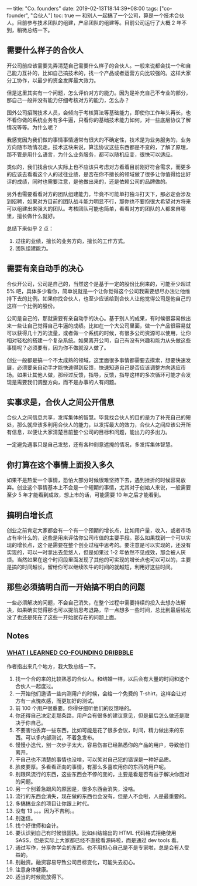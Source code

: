 ---
title: "Co. founders"
date: 2019-02-13T18:14:39+08:00
tags: ["co-founder", "合伙人"]
toc: true
---
和别人一起搞了一个公司，算是一个技术合伙人。目前参与技术团队的组建，产品团队的组建等。目前公司运行了大概 2 年不到，稍微总结一下。

** 需要什么样子的合伙人

开公司前应该需要先弄清楚自己需要什么样子的合伙人。一般来说都会找一个和自己能力互补的，比如自己搞技术的，找一个产品或者运营方向比较强的。这样大家分工协作，以最少的资金发挥最大效力。

但是这里其实有一个问题，怎么评价对方的能力。因为是补充自己不专业的部分，那自己一般并没有能力仔细考核对方的能力，怎么办？

国外公司招聘技术人员，会倾向于考核算法等基础能力，即使你工作年头再长，也不看你做的系统业务有多牛逼，只看你的基础技术能力如何，对一些底层协议了解情况等等。为什么呢？

我感觉因为我们做的事情事情通常有很大的不确定性，技术是为业务服务的，业务方向随市场情况走。技术这块来说，算法协议这些东西都是不变的，了解了原理，那不管是用什么语言，为什么业务服务，都可以随机应变，很快可以适应。

类似的，我们找合伙人实际上也不应该只考虑对方看着目前刚好符合需求，而更多的应该去看看这个人的过往业绩，是否在你不擅长的领域做了很多让你值得给出好评的成绩，同时也需要注意，是他做出来的，还是依赖公司的品牌做的。

另外也需要看看对方的团队组建能力，毕竟不可能单打独斗打天下，那必定会涉及到招聘，如果对方目前的团队战斗能力明显不行，那你也不要抱很大希望对方将来可以组建出来强大的团队。考核团队可能也简单，看看对方的团队的人都来自哪里，擅长做什么就好。

总结下来似乎 2 点：
1. 过往的业绩，擅长的业务方向，擅长的工作方式。
2. 团队组建能力。

** 需要有亲自动手的决心

合伙开公司，公司是自己的，当然这个是基于一定的股份比例来的，可能至少超过 5% 吧，具体多少看你，简单说就是一个让你觉得这个公司我需要想尽办法让他维持下去的比例。如果你找合伙人，也至少应该给到合伙人让他觉得公司是他自己的这样一个比例的股份。

公司是自己的，那就需要有亲自动手的决心。基于别人的成果，有时候很容易做出来一些让自己觉得自己牛逼的成绩。比如在一个大公司里面，做一个产品很容易就可以获得几十万的流量，或者做一个系统的时候，有很多公司资源可以使用，让你相对轻松的搭建一个复杂系统。如果离开公司，自己有没有兴趣和能力从头做这些事情呢？必须要有，因为你不做就没人做了。

创业一般都是搞一个不太成熟的领域，这里面很多事情都需要去摸索，想要快速发展，必须要亲自动手才能快速得到反馈，快速知道自己是否应该调整方向适应市场。如果让其他人做，那经过反馈，指导，反馈，指导这样的多次循环可能才会发现是需要我们调整方向，而不是办事的人有问题。

** 实事求是，合伙人之间公开信息

合伙人之间信息共享，发挥集体的智慧。毕竟找合伙人的目的是为了补充自己的短处，那么就应该多利用合伙人的能力，以发挥最大的效力，合伙人之间应该公开所有信息，以便让大家清楚目前整个公司的目标和问题，能出力的多出力。

一定避免遇事只是自己发愁，还有各种刻意遮掩的情况，多发挥集体智慧。
** 你打算在这个事情上面投入多久

如果不是热爱一个事情，恐怕大部分时候很难坚持下去，遇到挫折的时候容易放弃。创业这个事情基本上不会是一个短期的事情，尤其对于创始人来说，一般需要至少 5 年才能看到成效，想上市的话，可能需要 10 年之后才能看到。

** 搞明白增长点

创业之前肯定大家都会有一个有一个预期的增长点，比如用户量，收入，或者市场占有率什么的，这些是用来评估你公司市值的主要手段。那么如果找到一个可以实现的增长点，这个是需要在整个创业过程中思考的。要注意是可以实现的，还没有实现的，可以一时拿出去忽悠人，但是如果过 1-2 年依然不见成效，那会被人厌烦。当然如果在这个时间段里面发现了其他的可实现的增长点也可以可以的，主要是搞的时间越长，留给你可以继续吹牛的时间的就越短，利用好这些时间。

** 那些必须搞明白而一开始搞不明白的问题

一些必须解决的问题，不会自己消失，在整个过程中需要持续的投入去想办法解决，如果确实觉得那也可以提前思考退路，早一点想多一些时间，总比到最后钱花没了也还是死在了这些一开始就存在的问题上面。

** Notes

*** [[http://simplebits.com/2019/06/25/dribbble.html][WHAT I LEARNED CO-FOUNDING DRIBBBLE]] 

作者指出来几个地方，我大致总结一下。
1. 找一个合的来的比较熟悉的合伙人。和结婚一样，以后会有大量的时间和这个合伙人一起度过。
2. 一开始他们邀请一些内测用户的时候，会给一个免费的 T-shirt，这样会让对方有一点愧疚感，而更加好的测试。
3. 前 100 个用户很重要。你得仔细听他们的反馈啥的。
4. 你还得自己决定走那条路，用户会有很多的建议意见，但是最后怎么做还是取决于你自己。
5. 不要害怕丢弃一些东西，比如可能是花了很多会议，时间，精力做出来的东西。可以多内部测试，不着急发布。
6. 慢慢小迭代，别一次步子太大，容易伤害已经熟悉你的产品的用户，导致他们离开。
7. 干自己也不清楚的事情也没啥，可以笑对自己犯的错误是一种好品质。
8. 脸皮要厚。多看看正向的事情，有那么多喜欢用你的东西的用户呢。
9. 别跟风流行的东西，这些东西会不停的变的，主要是看是否有益于解决你面对的问题。
10. 另一个别着急跟风的原因是，很多东西会消失，没啥。
11. 流行的东西会消失，现在做的东西也会没有，但是人不会啦，人是最重要的。
12. 多搞搞业余的项目让你跟上时代。
13. 没有 13 。。。因为不吉利。。
14. 别迷信。
15. 找个好律师和会计。
16. 要认识到自己有时候很固执。比如纠结输出的 HTML 代码格式拒绝使用 SASS，但是实际上大家都已经不直接看源码啦，而是通过 dev tools 看。
17. 通过写作，分享你学会的东西。也不用担心自己是不是专家啦，总是会有人受益的。
18. 别融资。融资容易导致公司目标变化，可能失去初心。
19. 注意身体健康。
20. 适当的时候能放得下。
